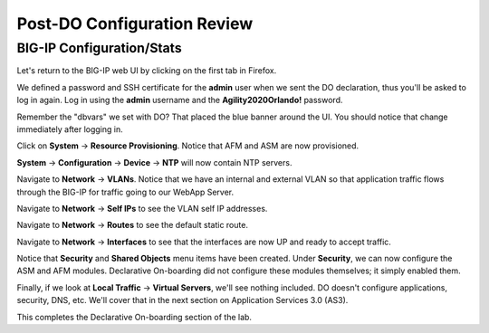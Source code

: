 Post-DO Configuration Review
----------------------------

BIG-IP Configuration/Stats
^^^^^^^^^^^^^^^^^^^^^^^^^^

Let's return to the BIG-IP web UI by clicking on the first tab in Firefox.

We defined a password and SSH certificate for the **admin** user when we sent the DO declaration, thus you'll be
asked to log in again. Log in using the **admin** username and the **Agility2020Orlando!** password.

.. image:: _media/image29.png

Remember the "dbvars" we set with DO? That placed the blue banner around the UI. You should notice that change immediately
after logging in.

.. image:: _media/image30.png

Click on **System** -> **Resource Provisioning**. Notice that AFM and ASM are now provisioned.

.. image:: _media/image31.png

**System** -> **Configuration** -> **Device** -> **NTP** will now contain NTP servers. 

.. image:: _media/image32.png

Navigate to **Network** -> **VLANs**. Notice that we have an internal and external VLAN so that
application traffic flows through the BIG-IP for traffic going to our WebApp Server.

.. image:: _media/image33.png

Navigate to **Network** -> **Self IPs** to see the VLAN self IP addresses. 

.. image:: _media/image35.png

Navigate to **Network** -> **Routes** to see the default static route.

.. image:: _media/image36.png

Navigate to **Network** -> **Interfaces** to see that the interfaces are now UP and ready to accept traffic.

.. image:: _media/image37.png

Notice that **Security** and **Shared Objects** menu items have been created. Under **Security**, we can now configure
the ASM and AFM modules. Declarative On-boarding did not configure these modules themselves; it simply enabled them. 

.. image:: _media/image39.png

.. image:: _media/image40.png

Finally, if we look at **Local Traffic** -> **Virtual Servers**, we'll see nothing included. DO doesn't configure
applications, security, DNS, etc. We'll cover that in the next section on Application Services 3.0 (AS3).

.. image:: _media/image41.png

This completes the Declarative On-boarding section of the lab. 

